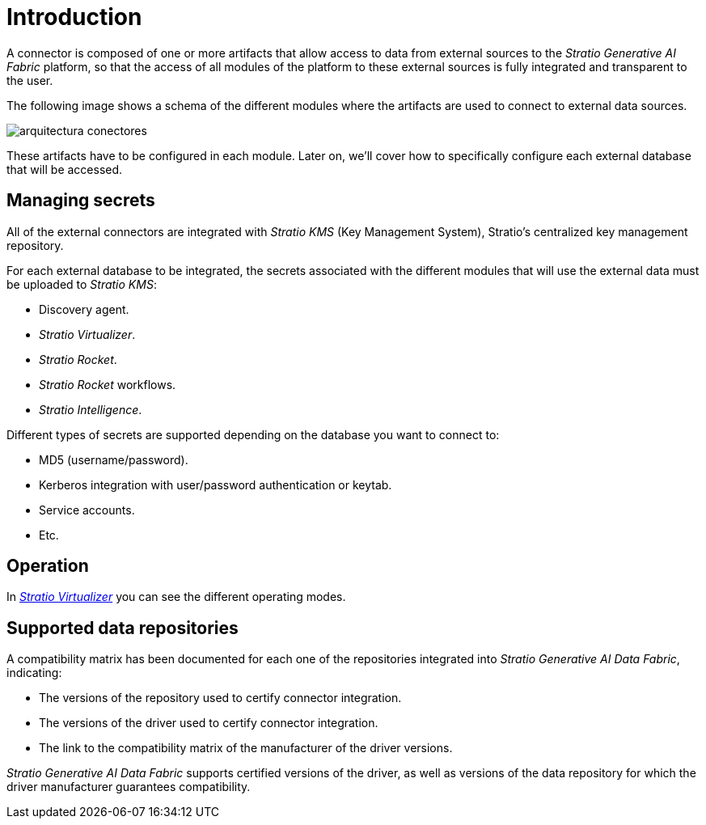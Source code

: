 = Introduction

A connector is composed of one or more artifacts that allow access to data from external sources to the _Stratio Generative AI Fabric_ platform, so that the access of all modules of the platform to these external sources is fully integrated and transparent to the user.

The following image shows a schema of the different modules where the artifacts are used to connect to external data sources.

image::arquitectura-conectores.png[]

These artifacts have to be configured in each module. Later on, we'll cover how to specifically configure each external database that will be accessed.

== Managing secrets

All of the external connectors are integrated with _Stratio KMS_ (Key Management System), Stratio's centralized key management repository.

For each external database to be integrated, the secrets associated with the different modules that will use the external data must be uploaded to _Stratio KMS_:

* Discovery agent.
* _Stratio Virtualizer_.
* _Stratio Rocket_.
* _Stratio Rocket_ workflows.
* _Stratio Intelligence_.

Different types of secrets are supported depending on the database you want to connect to:

* MD5 (username/password).
* Kerberos integration with user/password authentication or keytab.
* Service accounts.
* Etc.

== Operation

In xref:stratio-virtualizer:architecture:features.adoc#_native_access_to_data_stores[__Stratio Virtualizer__] you can see the different operating modes.

== Supported data repositories

A compatibility matrix has been documented for each one of the repositories integrated into _Stratio Generative AI Data Fabric_, indicating:

* The versions of the repository used to certify connector integration.
* The versions of the driver used to certify connector integration.
* The link to the compatibility matrix of the manufacturer of the driver versions.

_Stratio Generative AI Data Fabric_ supports certified versions of the driver, as well as versions of the data repository for which the driver manufacturer guarantees compatibility.
